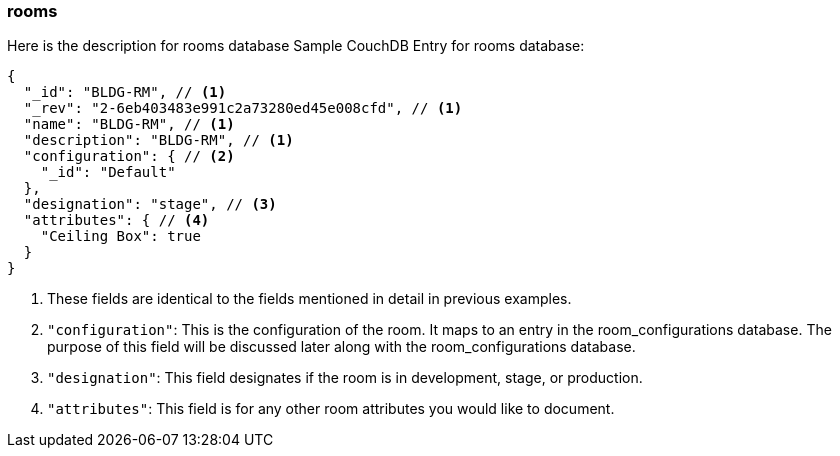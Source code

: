 === rooms

Here is the description for rooms database
Sample CouchDB Entry for rooms database:
----
{
  "_id": "BLDG-RM", // <1>
  "_rev": "2-6eb403483e991c2a73280ed45e008cfd", // <1>
  "name": "BLDG-RM", // <1>
  "description": "BLDG-RM", // <1>
  "configuration": { // <2>
    "_id": "Default"
  },
  "designation": "stage", // <3>
  "attributes": { // <4>
    "Ceiling Box": true
  }
}
----
<1> These fields are identical to the fields mentioned in detail in previous examples.
<2> `+"configuration"+`: This is the configuration of the room. It maps to an entry in the room_configurations database.
The purpose of this field will be discussed later along with the room_configurations database.
<3> `+"designation"+`: This field designates if the room is in development, stage, or production.
<4> `+"attributes"+`: This field is for any other room attributes you would like to document.
